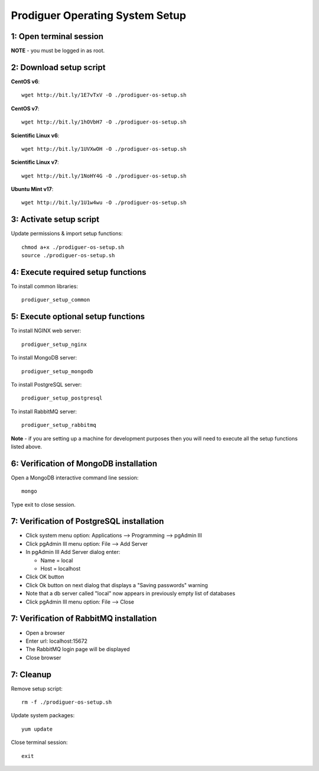 ===================================
Prodiguer Operating System Setup
===================================

1: Open terminal session
----------------------------

**NOTE** - you must be logged in as root.

2: Download setup script
----------------------------

**CentOS v6**::

	wget http://bit.ly/1E7vTxV -O ./prodiguer-os-setup.sh

**CentOS v7**::

	wget http://bit.ly/1hOVbH7 -O ./prodiguer-os-setup.sh

**Scientific Linux v6**::

	wget http://bit.ly/1UVXwOH -O ./prodiguer-os-setup.sh

**Scientific Linux v7**::

	wget http://bit.ly/1NoHY4G -O ./prodiguer-os-setup.sh

**Ubuntu Mint v17**::

	wget http://bit.ly/1U1w4wu -O ./prodiguer-os-setup.sh

3: Activate setup script
----------------------------

Update permissions & import setup functions::

	chmod a+x ./prodiguer-os-setup.sh
	source ./prodiguer-os-setup.sh

4: Execute required setup functions
----------------------------

To install common libraries::

	prodiguer_setup_common

5: Execute optional setup functions
----------------------------

To install NGINX web server::

	prodiguer_setup_nginx

To install MongoDB server::

	prodiguer_setup_mongodb

To install PostgreSQL server::

	prodiguer_setup_postgresql

To install RabbitMQ server::

	prodiguer_setup_rabbitmq

**Note** - if you are setting up a machine for development purposes then you will need to execute all the setup functions listed above.

6: Verification of MongoDB installation
----------------------------

Open a MongoDB interactive command line session::

	mongo

Type exit to close session.

7: Verification of PostgreSQL installation
----------------------------

*  Click system menu option: Applications --> Programming --> pgAdmin III

*	Click pgAdmin III menu option: File --> Add Server

*	In pgAdmin III Add Server dialog enter:

	-	Name = local

	-	Host = localhost

*	Click OK button

*  Click Ok button on next dialog that displays a "Saving passwords" warning

*	Note that a db server called "local" now appears in previously empty list of databases

*	Click pgAdmin III menu option: File --> Close

7: Verification of RabbitMQ installation
----------------------------

*  Open a browser

*  Enter url: localhost:15672

*  The RabbitMQ login page will be displayed

*  Close browser

7: Cleanup
----------------------------

Remove setup script::

	rm -f ./prodiguer-os-setup.sh

Update system packages::

	yum update

Close terminal session::

	exit
